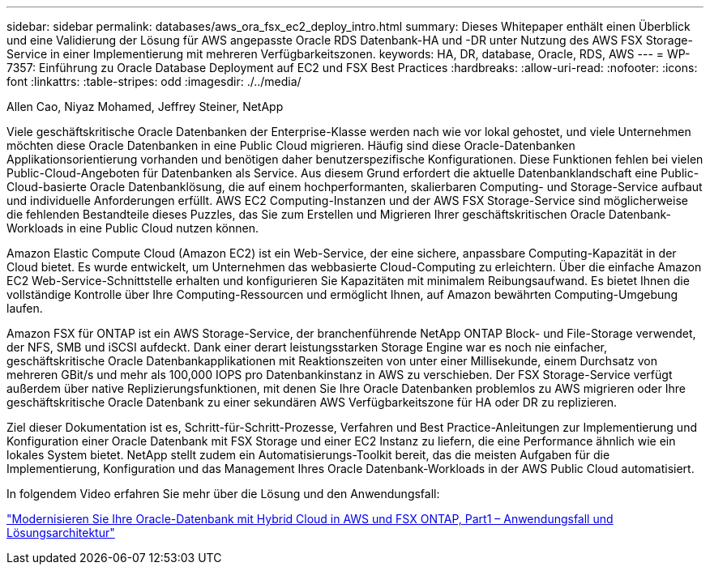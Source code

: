 ---
sidebar: sidebar 
permalink: databases/aws_ora_fsx_ec2_deploy_intro.html 
summary: Dieses Whitepaper enthält einen Überblick und eine Validierung der Lösung für AWS angepasste Oracle RDS Datenbank-HA und -DR unter Nutzung des AWS FSX Storage-Service in einer Implementierung mit mehreren Verfügbarkeitszonen. 
keywords: HA, DR, database, Oracle, RDS, AWS 
---
= WP-7357: Einführung zu Oracle Database Deployment auf EC2 und FSX Best Practices
:hardbreaks:
:allow-uri-read: 
:nofooter: 
:icons: font
:linkattrs: 
:table-stripes: odd
:imagesdir: ./../media/


Allen Cao, Niyaz Mohamed, Jeffrey Steiner, NetApp

[role="lead"]
Viele geschäftskritische Oracle Datenbanken der Enterprise-Klasse werden nach wie vor lokal gehostet, und viele Unternehmen möchten diese Oracle Datenbanken in eine Public Cloud migrieren. Häufig sind diese Oracle-Datenbanken Applikationsorientierung vorhanden und benötigen daher benutzerspezifische Konfigurationen. Diese Funktionen fehlen bei vielen Public-Cloud-Angeboten für Datenbanken als Service. Aus diesem Grund erfordert die aktuelle Datenbanklandschaft eine Public-Cloud-basierte Oracle Datenbanklösung, die auf einem hochperformanten, skalierbaren Computing- und Storage-Service aufbaut und individuelle Anforderungen erfüllt. AWS EC2 Computing-Instanzen und der AWS FSX Storage-Service sind möglicherweise die fehlenden Bestandteile dieses Puzzles, das Sie zum Erstellen und Migrieren Ihrer geschäftskritischen Oracle Datenbank-Workloads in eine Public Cloud nutzen können.

Amazon Elastic Compute Cloud (Amazon EC2) ist ein Web-Service, der eine sichere, anpassbare Computing-Kapazität in der Cloud bietet. Es wurde entwickelt, um Unternehmen das webbasierte Cloud-Computing zu erleichtern. Über die einfache Amazon EC2 Web-Service-Schnittstelle erhalten und konfigurieren Sie Kapazitäten mit minimalem Reibungsaufwand. Es bietet Ihnen die vollständige Kontrolle über Ihre Computing-Ressourcen und ermöglicht Ihnen, auf Amazon bewährten Computing-Umgebung laufen.

Amazon FSX für ONTAP ist ein AWS Storage-Service, der branchenführende NetApp ONTAP Block- und File-Storage verwendet, der NFS, SMB und iSCSI aufdeckt. Dank einer derart leistungsstarken Storage Engine war es noch nie einfacher, geschäftskritische Oracle Datenbankapplikationen mit Reaktionszeiten von unter einer Millisekunde, einem Durchsatz von mehreren GBit/s und mehr als 100,000 IOPS pro Datenbankinstanz in AWS zu verschieben. Der FSX Storage-Service verfügt außerdem über native Replizierungsfunktionen, mit denen Sie Ihre Oracle Datenbanken problemlos zu AWS migrieren oder Ihre geschäftskritische Oracle Datenbank zu einer sekundären AWS Verfügbarkeitszone für HA oder DR zu replizieren.

Ziel dieser Dokumentation ist es, Schritt-für-Schritt-Prozesse, Verfahren und Best Practice-Anleitungen zur Implementierung und Konfiguration einer Oracle Datenbank mit FSX Storage und einer EC2 Instanz zu liefern, die eine Performance ähnlich wie ein lokales System bietet. NetApp stellt zudem ein Automatisierungs-Toolkit bereit, das die meisten Aufgaben für die Implementierung, Konfiguration und das Management Ihres Oracle Datenbank-Workloads in der AWS Public Cloud automatisiert.

In folgendem Video erfahren Sie mehr über die Lösung und den Anwendungsfall:

link:https://www.netapp.tv/insight/details/30000?playlist_id=275&mcid=04891225598830484314259903524057913910["Modernisieren Sie Ihre Oracle-Datenbank mit Hybrid Cloud in AWS und FSX ONTAP, Part1 – Anwendungsfall und Lösungsarchitektur"^]
